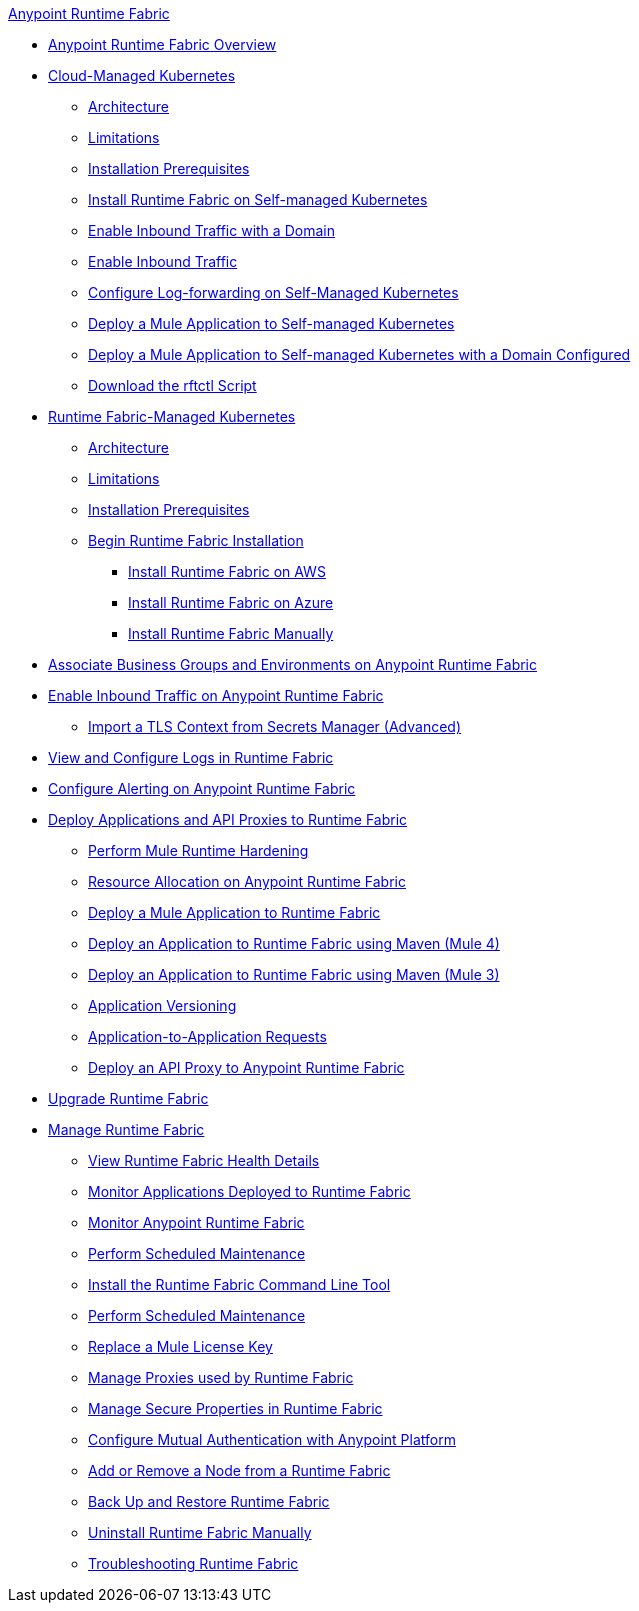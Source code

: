 .xref:index.adoc[Anypoint Runtime Fabric]
* xref:index.adoc[Anypoint Runtime Fabric Overview]
* xref:cloud-managed-k8.adc[Cloud-Managed Kubernetes]
 ** xref:architecture-existing-k8.adoc[Architecture]
 ** xref:runtime-fabric-limitations.adoc[Limitations]
 ** xref:install-prereqs.adoc[Installation Prerequisites]
 ** xref:install-self-managed.adoc[Install Runtime Fabric on Self-managed Kubernetes]
 ** xref:enable-inbound-traffic-self-domain[Enable Inbound Traffic with a Domain]
 ** xref:enable-inbound-traffic-self-no-domain[Enable Inbound Traffic]
 ** xref:runtime-fabric-log-self-managed[Configure Log-forwarding on Self-Managed Kubernetes]
 ** xref:deploy-self-managed-no-domain[Deploy a Mule Application to Self-managed Kubernetes]
 ** xref:deploy-self-managed-with-domain[Deploy a Mule Application to Self-managed Kubernetes with a Domain Configured]
 ** xref:rtfctl-download[Download the rftctl Script]
* xref:cloud-managed-k8.adc[Runtime Fabric-Managed Kubernetes]
 ** xref:architecture.adoc[Architecture]
 ** xref:runtime-fabric-limitations.adoc[Limitations]
 ** xref:install-prereqs.adoc[Installation Prerequisites]
 ** xref:install-create-rtf-arm.adoc[Begin Runtime Fabric Installation]
  *** xref:install-aws.adoc[Install Runtime Fabric on AWS]
  *** xref:install-azure.adoc[Install Runtime Fabric on Azure]
  *** xref:install-manual.adoc[Install Runtime Fabric Manually]
* xref:associate-environments.adoc[Associate Business Groups and Environments on Anypoint Runtime Fabric]
* xref:enable-inbound-traffic.adoc[Enable Inbound Traffic on Anypoint Runtime Fabric]
 ** xref:configure-adv-tls-context.adoc[Import a TLS Context from Secrets Manager (Advanced)]
* xref:runtime-fabric-logs.adoc[View and Configure Logs in Runtime Fabric]
* xref:configure-alerting.adoc[Configure Alerting on Anypoint Runtime Fabric]
* xref:deploy-index.adoc[Deploy Applications and API Proxies to Runtime Fabric]
 ** xref:configure-hardening.adoc[Perform Mule Runtime Hardening]
 ** xref:deploy-resource-allocation.adoc[Resource Allocation on Anypoint Runtime Fabric]
 ** xref:deploy-to-runtime-fabric.adoc[Deploy a Mule Application to Runtime Fabric]
 ** xref:deploy-maven-4.x.adoc[Deploy an Application to Runtime Fabric using Maven (Mule 4)]
 ** xref:deploy-maven-3.x.adoc[Deploy an Application to Runtime Fabric using Maven (Mule 3)]
 ** xref:app-versioning.adoc[Application Versioning]
 ** xref:app-to-app-requests.adoc[Application-to-Application Requests]
 ** xref:proxy-deploy-runtime-fabric.adoc[Deploy an API Proxy to Anypoint Runtime Fabric]
* xref:upgrade-index.adoc[Upgrade Runtime Fabric]
* xref:manage-index.adoc[Manage Runtime Fabric]
 ** xref:view-health.adoc[View Runtime Fabric Health Details]
 ** xref:manage-monitor-applications.adoc[Monitor Applications Deployed to Runtime Fabric]
 ** xref:using-opscenter.adoc[Monitor Anypoint Runtime Fabric]
 ** xref:install-patches.adoc[Perform Scheduled Maintenance]
 ** xref:install-rtfctl.adoc[Install the Runtime Fabric Command Line Tool]
 ** xref:install-patches.adoc[Perform Scheduled Maintenance]
 ** xref:replace-license-key.adoc[Replace a Mule License Key]
 ** xref:manage-proxy.adoc[Manage Proxies used by Runtime Fabric]
 ** xref:manage-secure-properties.adoc[Manage Secure Properties in Runtime Fabric]
 ** xref:config-mutual-auth.adoc[Configure Mutual Authentication with Anypoint Platform]
 ** xref:manage-nodes.adoc[Add or Remove a Node from a Runtime Fabric]
 ** xref:manage-backup-restore.adoc[Back Up and Restore Runtime Fabric]
 ** xref:uninstall-manual.adoc[Uninstall Runtime Fabric Manually]
 ** xref:troubleshoot-guide.adoc[Troubleshooting Runtime Fabric]
